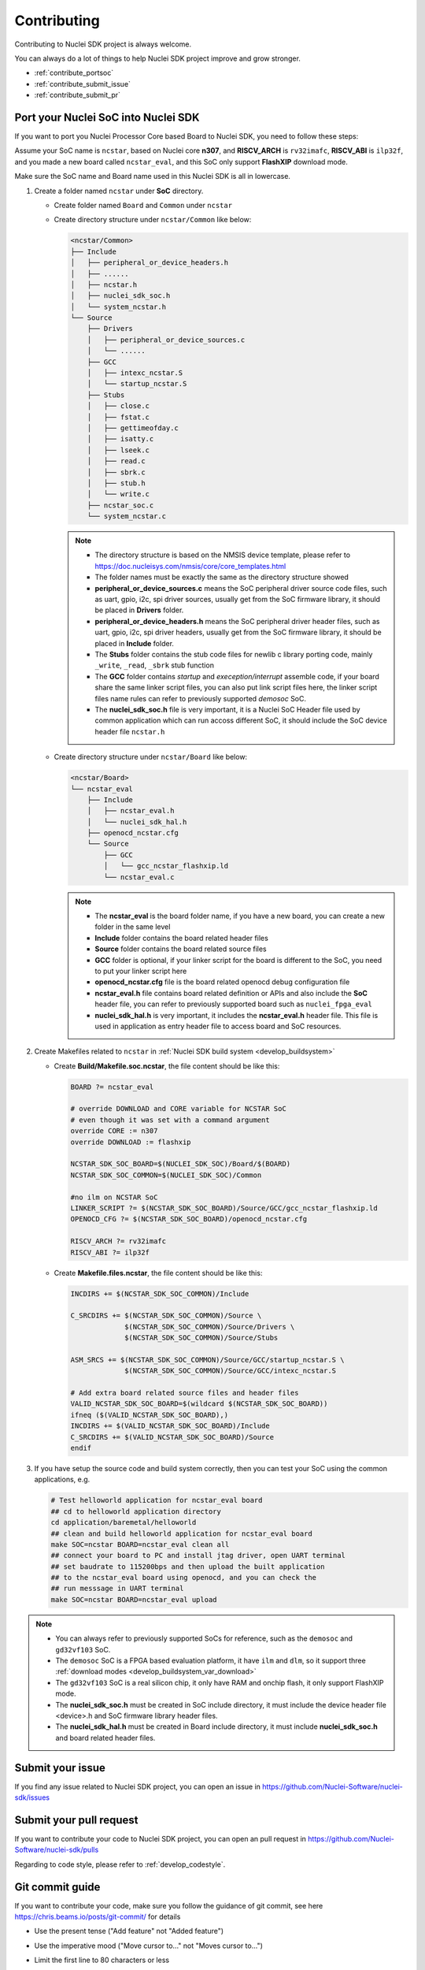 .. _contribute:

Contributing
============

Contributing to Nuclei SDK project is always welcome.

You can always do a lot of things to help Nuclei SDK project
improve and grow stronger.

* :ref:`contribute_portsoc`
* :ref:`contribute_submit_issue`
* :ref:`contribute_submit_pr`

.. _contribute_portsoc:

Port your Nuclei SoC into Nuclei SDK
------------------------------------

If you want to port you Nuclei Processor Core based Board to Nuclei SDK,
you need to follow these steps:

Assume your SoC name is ``ncstar``, based on Nuclei core **n307**, and **RISCV_ARCH**
is ``rv32imafc``, **RISCV_ABI** is ``ilp32f``, and you made a new board called ``ncstar_eval``,
and this SoC only support **FlashXIP** download mode.

Make sure the SoC name and Board name used in this Nuclei SDK is all in lowercase.

1. Create a folder named ``ncstar`` under **SoC** directory.

   * Create folder named ``Board`` and ``Common`` under ``ncstar``
   * Create directory structure under ``ncstar/Common`` like below:

     .. code-block:: text

        <ncstar/Common>
        ├── Include
        │   ├── peripheral_or_device_headers.h
        │   ├── ......
        │   ├── ncstar.h
        │   ├── nuclei_sdk_soc.h
        │   └── system_ncstar.h
        └── Source
            ├── Drivers
            │   ├── peripheral_or_device_sources.c
            │   └── ......
            ├── GCC
            │   ├── intexc_ncstar.S
            │   └── startup_ncstar.S
            ├── Stubs
            │   ├── close.c
            │   ├── fstat.c
            │   ├── gettimeofday.c
            │   ├── isatty.c
            │   ├── lseek.c
            │   ├── read.c
            │   ├── sbrk.c
            │   ├── stub.h
            │   └── write.c
            ├── ncstar_soc.c
            └── system_ncstar.c

     .. note::

         * The directory structure is based on the NMSIS device template, please refer
           to https://doc.nucleisys.com/nmsis/core/core_templates.html
         * The folder names must be exactly the same as the directory structure showed
         * **peripheral_or_device_sources.c** means the SoC peripheral driver source code files,
           such as uart, gpio, i2c, spi driver sources, usually get from the SoC firmware library,
           it should be placed in **Drivers** folder.
         * **peripheral_or_device_headers.h** means the SoC peripheral driver header files,
           such  as uart, gpio, i2c, spi driver headers, usually get from the SoC firmware library,
           it should be placed in **Include** folder.
         * The **Stubs** folder contains the stub code files for newlib c library porting code,
           mainly ``_write``, ``_read``, ``_sbrk`` stub function
         * The **GCC** folder contains *startup* and *exeception/interrupt* assemble code,
           if your board share the same linker script files, you can also put link script files here,
           the linker script files name rules can refer to previously supported *demosoc* SoC.
         * The **nuclei_sdk_soc.h** file is very important, it is a Nuclei SoC Header file used
           by common application which can run accoss different SoC, it should include the SoC device
           header file ``ncstar.h``

   * Create directory structure under ``ncstar/Board`` like below:

     .. code-block:: text

        <ncstar/Board>
        └── ncstar_eval
            ├── Include
            │   ├── ncstar_eval.h
            │   └── nuclei_sdk_hal.h
            ├── openocd_ncstar.cfg
            └── Source
                ├── GCC
                │   └── gcc_ncstar_flashxip.ld
                └── ncstar_eval.c

     .. note::

         * The **ncstar_eval** is the board folder name, if you have a new board,
           you can create a new folder in the same level
         * **Include** folder contains the board related header files
         * **Source** folder contains the board related source files
         * **GCC** folder is optional, if your linker script for the board is different
           to the SoC, you need to put your linker script here
         * **openocd_ncstar.cfg** file is the board related openocd debug configuration file
         * **ncstar_eval.h** file contains board related definition or APIs and also include
           the **SoC** header file, you can refer to previously supported board such as ``nuclei_fpga_eval``
         * **nuclei_sdk_hal.h** is very important, it includes the **ncstar_eval.h** header file.
           This file is used in application as entry header file to access board and SoC resources.


2. Create Makefiles related to ``ncstar`` in :ref:`Nuclei SDK build system <develop_buildsystem>`

   * Create **Build/Makefile.soc.ncstar**, the file content should be like this:

     .. code-block:: Makefile

        BOARD ?= ncstar_eval

        # override DOWNLOAD and CORE variable for NCSTAR SoC
        # even though it was set with a command argument
        override CORE := n307
        override DOWNLOAD := flashxip

        NCSTAR_SDK_SOC_BOARD=$(NUCLEI_SDK_SOC)/Board/$(BOARD)
        NCSTAR_SDK_SOC_COMMON=$(NUCLEI_SDK_SOC)/Common

        #no ilm on NCSTAR SoC
        LINKER_SCRIPT ?= $(NCSTAR_SDK_SOC_BOARD)/Source/GCC/gcc_ncstar_flashxip.ld
        OPENOCD_CFG ?= $(NCSTAR_SDK_SOC_BOARD)/openocd_ncstar.cfg

        RISCV_ARCH ?= rv32imafc
        RISCV_ABI ?= ilp32f


   * Create **Makefile.files.ncstar**, the file content should be like this:

     .. code-block:: Makefile

        INCDIRS += $(NCSTAR_SDK_SOC_COMMON)/Include

        C_SRCDIRS += $(NCSTAR_SDK_SOC_COMMON)/Source \
                     $(NCSTAR_SDK_SOC_COMMON)/Source/Drivers \
                     $(NCSTAR_SDK_SOC_COMMON)/Source/Stubs

        ASM_SRCS += $(NCSTAR_SDK_SOC_COMMON)/Source/GCC/startup_ncstar.S \
                     $(NCSTAR_SDK_SOC_COMMON)/Source/GCC/intexc_ncstar.S

        # Add extra board related source files and header files
        VALID_NCSTAR_SDK_SOC_BOARD=$(wildcard $(NCSTAR_SDK_SOC_BOARD))
        ifneq ($(VALID_NCSTAR_SDK_SOC_BOARD),)
        INCDIRS += $(VALID_NCSTAR_SDK_SOC_BOARD)/Include
        C_SRCDIRS += $(VALID_NCSTAR_SDK_SOC_BOARD)/Source
        endif

3. If you have setup the source code and build system correctly, then you can test
   your SoC using the common applications, e.g.

   .. code-block:: shell

      # Test helloworld application for ncstar_eval board
      ## cd to helloworld application directory
      cd application/baremetal/helloworld
      ## clean and build helloworld application for ncstar_eval board
      make SOC=ncstar BOARD=ncstar_eval clean all
      ## connect your board to PC and install jtag driver, open UART terminal
      ## set baudrate to 115200bps and then upload the built application
      ## to the ncstar_eval board using openocd, and you can check the
      ## run messsage in UART terminal
      make SOC=ncstar BOARD=ncstar_eval upload


.. note::

   * You can always refer to previously supported SoCs for reference,
     such as the ``demosoc`` and ``gd32vf103`` SoC.
   * The ``demosoc`` SoC is a FPGA based evaluation platform, it have
     ``ilm`` and ``dlm``, so it support three
     :ref:`download modes <develop_buildsystem_var_download>`
   * The ``gd32vf103`` SoC is a real silicon chip, it only have RAM and onchip
     flash, it only support FlashXIP mode.
   * The **nuclei_sdk_soc.h** must be created in SoC include directory, it must
     include the device header file <device>.h and SoC firmware library header files.
   * The **nuclei_sdk_hal.h** must be created in Board include directory, it must
     include **nuclei_sdk_soc.h** and board related header files.


.. _contribute_submit_issue:

Submit your issue
-----------------

If you find any issue related to Nuclei SDK project,
you can open an issue in https://github.com/Nuclei-Software/nuclei-sdk/issues


.. _contribute_submit_pr:

Submit your pull request
------------------------

If you want to contribute your code to Nuclei SDK project,
you can open an pull request in https://github.com/Nuclei-Software/nuclei-sdk/pulls

Regarding to code style, please refer to :ref:`develop_codestyle`.

.. _contribute_git_guide:

Git commit guide
----------------

If you want to contribute your code, make sure you follow the guidance
of git commit, see here https://chris.beams.io/posts/git-commit/ for details

* Use the present tense ("Add feature" not "Added feature")
* Use the imperative mood ("Move cursor to..." not "Moves cursor to...")
* Limit the first line to 80 characters or less
* Refer github issues and pull requests liberally using ``#``
* Write the commit message with an category name and colon:

    - soc: changes related to soc
    - board: changes related to board support packages
    - nmsis: changes related to NMSIS
    - build: changes releated to build system
    - library: changes related to libraries
    - rtos: changes related to rtoses
    - test: changes related to test cases
    - doc: changes related to documentation
    - ci: changes related to ci environment
    - application: changes related to applications
    - misc: changes not categorized
    - env: changes related to environment

